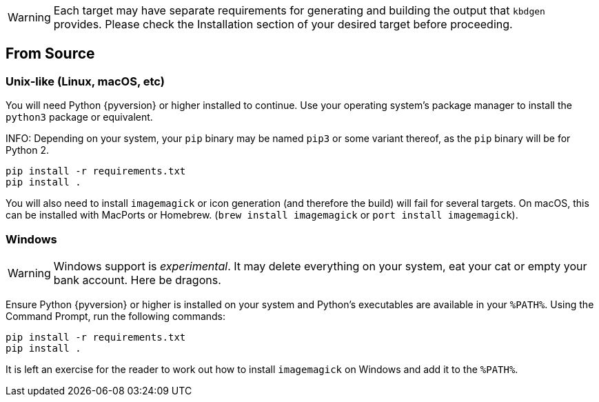 WARNING: Each target may have separate requirements for generating and building the output that `kbdgen` provides. Please check the Installation section of your desired target before proceeding.

== From Source

=== Unix-like (Linux, macOS, etc)

You will need Python {pyversion} or higher installed to continue. Use your operating system's package manager to install the `python3` package or equivalent.

INFO: Depending on your system, your `pip` binary may be named `pip3` or some variant thereof, as the `pip` binary will be for Python 2.

[source]
----
pip install -r requirements.txt
pip install .
----

You will also need to install `imagemagick` or icon generation (and therefore the build) will fail for several targets. On 
macOS, this can be installed with MacPorts or Homebrew. (`brew install imagemagick` or `port install imagemagick`).

=== Windows

WARNING: Windows support is _experimental_. It may delete everything on your system, eat your cat or empty your bank account. Here be dragons.

Ensure Python {pyversion} or higher is installed on your system and Python's executables are available in your `%PATH%`. Using the Command Prompt, run the following commands:

[source]
----
pip install -r requirements.txt
pip install .
----

It is left an exercise for the reader to work out how to install `imagemagick` on Windows and add it to the `%PATH%`.
